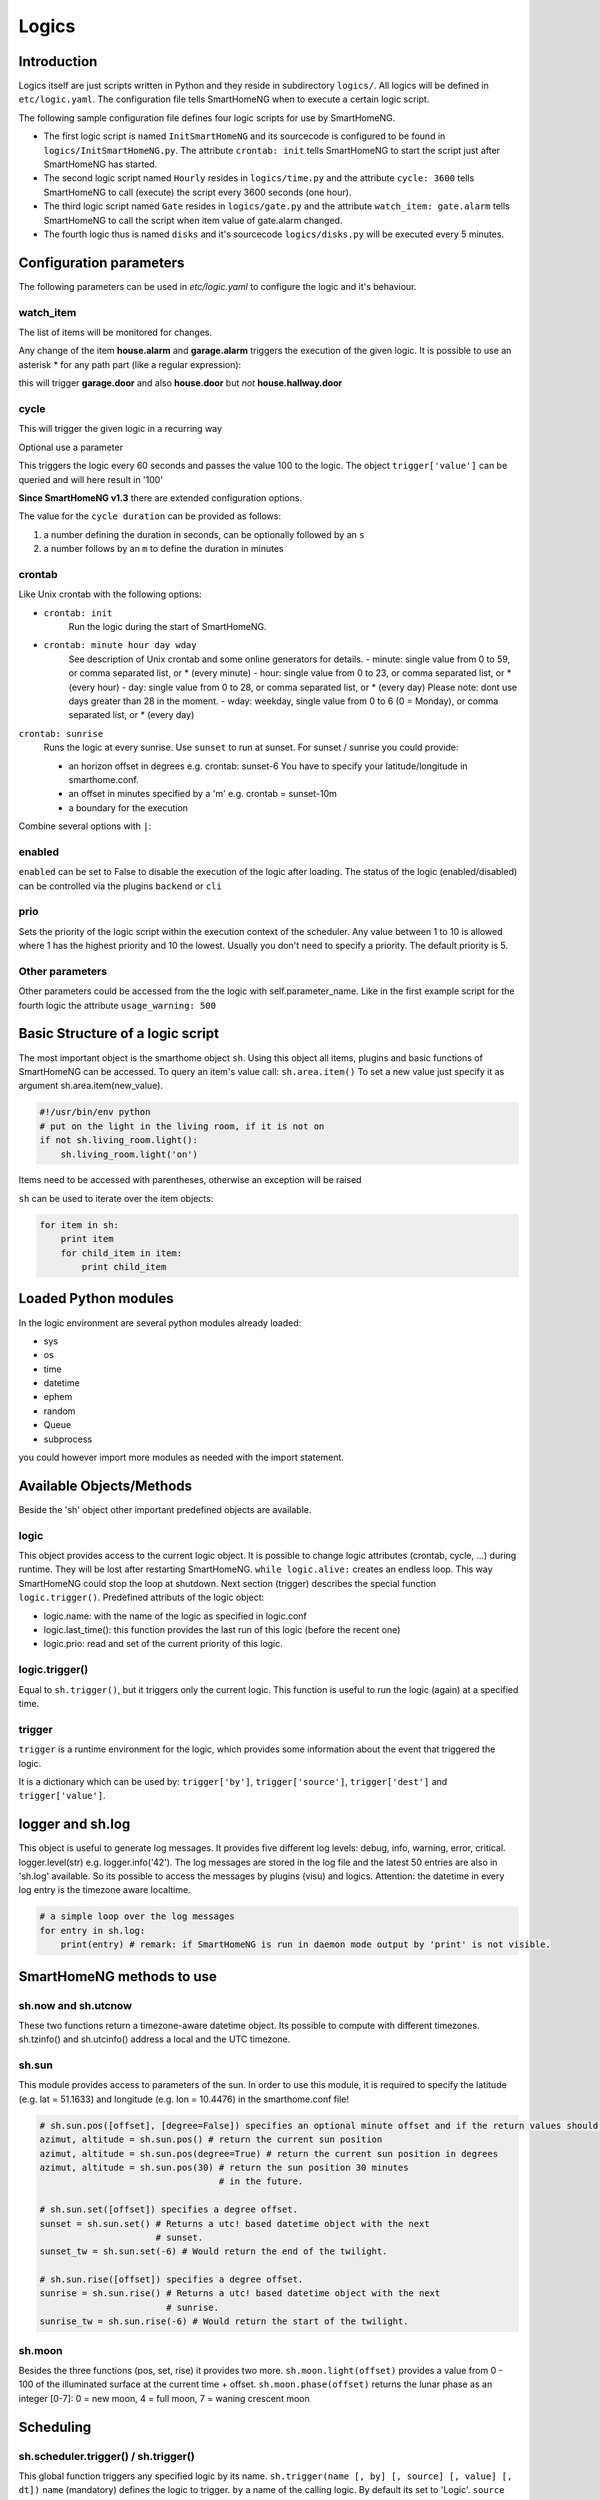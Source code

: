 Logics
======


Introduction
------------

Logics itself are just scripts written in Python and they reside in subdirectory ``logics/``.
All logics will be defined in ``etc/logic.yaml``.
The configuration file tells SmartHomeNG when to execute a certain logic script.

The following sample configuration file defines four logic scripts for use by SmartHomeNG.

* The first logic script is named ``InitSmartHomeNG`` and its sourcecode
  is configured to be found in ``logics/InitSmartHomeNG.py``.
  The attribute ``crontab: init`` tells SmartHomeNG to start the script just after
  SmartHomeNG has started.
* The second logic script named ``Hourly`` resides in ``logics/time.py``
  and the attribute ``cycle: 3600`` tells SmartHomeNG to call (execute) the script every 3600 seconds (one hour).
* The third logic script named ``Gate`` resides in ``logics/gate.py`` and the attribute
  ``watch_item: gate.alarm`` tells SmartHomeNG to call the script when item
  value of gate.alarm changed.
* The fourth logic thus is named ``disks`` and it's sourcecode ``logics/disks.py``
  will be executed every 5 minutes.

.. code-block:: yaml
   :caption:  etc/logic.yaml

   InitSmarthomeNG:
       filename: InitSmartHomeNG.py
       crontab: init

   Hourly:
       filename: time.py
       cycle: 3600

   Gate:
       filename: gate.py
       watch_item: gate.alarm    # monitor for changes

   disks:
       filename: disks.py
       # 'crontab: run at start and every 5 minutes'
       crontab:
         - init
         - '0,5,10,15,20,25,30,35,40,45,50,55 * * *'
       usage_warning: 500

Configuration parameters
------------------------

The following parameters can be used in `etc/logic.yaml` to configure the logic and it's behaviour.

watch_item
~~~~~~~~~~

The list of items will be monitored for changes.

.. code-block:: yaml
   :caption:  etc/logic.yaml

   logicnamehere:
      watch_item:
       - house.alarm
       - garage.alarm


Any change of the item **house.alarm** and **garage.alarm** triggers the execution of the given logic.
It is possible to use an asterisk * for any path part (like a regular expression):

.. code-block:: yaml
   :caption:  Configuration in YAML syntax

   watch_item: '*.door'

this will trigger **garage.door** and also **house.door** but *not* **house.hallway.door**

cycle
~~~~~

This will trigger the given logic in a recurring way

.. code-block:: yaml
   :caption:  Configuration in YAML syntax

   cycle: 60


Optional use a parameter

.. code-block:: yaml
   :caption:  Configuration in YAML syntax

   cycle: 60 = 100


This triggers the logic every 60 seconds and passes the value 100 to the logic.
The object ``trigger['value']`` can be queried and will here result in '100'

**Since SmartHomeNG v1.3** there are extended configuration options.

The value for the ``cycle duration`` can be provided as follows:

1. a number defining the duration in seconds, can be optionally followed by an ``s``
2. a number follows by an ``m`` to define the duration in minutes

crontab
~~~~~~~

Like Unix crontab with the following options:

* ``crontab: init``
   Run the logic during the start of SmartHomeNG.

* ``crontab: minute hour day wday``
   See description of Unix crontab and some online generators for details.
   -  minute: single value from 0 to 59, or comma separated list, or * (every minute)
   -  hour: single value from 0 to 23, or comma separated list, or * (every hour)
   -  day: single value from 0 to 28, or comma separated list, or * (every day)
   Please note: dont use days greater than 28 in the moment.
   -  wday: weekday, single value from 0 to 6 (0 = Monday), or comma separated list, or * (every day)

``crontab: sunrise``
   Runs the logic at every sunrise. Use ``sunset`` to run
   at sunset. For sunset / sunrise you could provide:

   -  an horizon offset in degrees e.g. crontab: sunset-6 You have to
      specify your latitude/longitude in smarthome.conf.
   -  an offset in minutes specified by a 'm' e.g. crontab = sunset-10m
   -  a boundary for the execution

.. code-block:: yaml
   :caption:  Configuration in YAML syntax

    crontab: '17:00<sunset'        # sunset, but not bevor 17:00 (locale time)
    crontab: sunset<20:00          # sunset, but not after 20:00 (locale time)
    crontab: '17:00<sunset<20:00'  # sunset, beetween 17:00 and 20:00
    crontab: '15 * * * = 50'       # Calls the logic with trigger['value'] # == 50

Combine several options with ``|``:

.. code-block:: yaml
   :caption:  Configuration in YAML syntax

   crontab:
     - init = start
     - sunrise-2
     - '0 5 * *'

enabled
~~~~~~~

``enabled`` can be set to False to disable the execution of the logic after loading. The status
of the logic (enabled/disabled) can be controlled via the plugins ``backend`` or ``cli``

prio
~~~~

Sets the priority of the logic script within the execution context of the scheduler.
Any value between 1 to 10 is allowed where 1 has the highest priority and 10 the lowest.
Usually you don't need to specify a priority. The default priority is 5.

Other parameters
~~~~~~~~~~~~~~~~

Other parameters could be accessed from the the logic with self.parameter_name.
Like in the first example script for the fourth logic the attribute ``usage_warning: 500``


Basic Structure of a logic script
---------------------------------

The most important object is the smarthome object ``sh``.
Using this object all items, plugins and basic functions of SmartHomeNG can be accessed.
To query an item's value call: ``sh.area.item()``
To set a new value just specify it as argument sh.area.item(new\_value).

.. code-block:: python

   #!/usr/bin/env python
   # put on the light in the living room, if it is not on
   if not sh.living_room.light():
       sh.living_room.light('on')

Items need to be accessed with parentheses, otherwise an exception will be raised

``sh`` can be used to iterate over the item objects:

.. code-block:: python

   for item in sh:
       print item
       for child_item in item:
           print child_item


Loaded Python modules
---------------------

In the logic environment are several python modules already loaded:

-  sys
-  os
-  time
-  datetime
-  ephem
-  random
-  Queue
-  subprocess

you could however import more modules as needed with the import statement.


Available Objects/Methods
-------------------------

Beside the 'sh' object other important predefined objects are available.

logic
~~~~~

This object provides access to the current logic object. It is possible
to change logic attributes (crontab, cycle, ...) during runtime. They
will be lost after restarting SmartHomeNG. ``while logic.alive:``
creates an endless loop. This way SmartHomeNG could stop the loop at
shutdown. Next section (trigger) describes the special function
``logic.trigger()``. Predefined attributs of the logic object:

-  logic.name: with the name of the logic as specified in logic.conf
-  logic.last\_time(): this function provides the last run of this logic
   (before the recent one)
-  logic.prio: read and set of the current priority of this logic.

logic.trigger()
~~~~~~~~~~~~~~~

Equal to ``sh.trigger()``, but it triggers only the current logic. This
function is useful to run the logic (again) at a specified time.

trigger
~~~~~~~

``trigger`` is a runtime environment for the logic, which provides some
information about the event that triggered the logic.

It is a dictionary which can be used by: ``trigger['by']``,
``trigger['source']``, ``trigger['dest']`` and ``trigger['value']``.

logger and sh.log
-----------------

This object is useful to generate log messages. It provides five
different log levels: debug, info, warning, error, critical.
logger.level(str) e.g. logger.info('42'). The log messages are stored in
the log file and the latest 50 entries are also in 'sh.log' available.
So its possible to access the messages by plugins (visu) and logics.
Attention: the datetime in every log entry is the timezone aware
localtime.

.. code-block:: python

   # a simple loop over the log messages
   for entry in sh.log:
       print(entry) # remark: if SmartHomeNG is run in daemon mode output by 'print' is not visible.


SmartHomeNG methods to use
--------------------------

sh.now and sh.utcnow
~~~~~~~~~~~~~~~~~~~~

These two functions return a timezone-aware datetime object. Its
possible to compute with different timezones. sh.tzinfo() and
sh.utcinfo() address a local and the UTC timezone.

sh.sun
~~~~~~

This module provides access to parameters of the sun. In order to use
this module, it is required to specify the latitude (e.g. lat = 51.1633)
and longitude (e.g. lon = 10.4476) in the smarthome.conf file!

.. code-block:: python

   # sh.sun.pos([offset], [degree=False]) specifies an optional minute offset and if the return values should be degrees instead of the default radians.
   azimut, altitude = sh.sun.pos() # return the current sun position
   azimut, altitude = sh.sun.pos(degree=True) # return the current sun position in degrees
   azimut, altitude = sh.sun.pos(30) # return the sun position 30 minutes
                                     # in the future.

   # sh.sun.set([offset]) specifies a degree offset.
   sunset = sh.sun.set() # Returns a utc! based datetime object with the next
                         # sunset.
   sunset_tw = sh.sun.set(-6) # Would return the end of the twilight.

   # sh.sun.rise([offset]) specifies a degree offset.
   sunrise = sh.sun.rise() # Returns a utc! based datetime object with the next
                           # sunrise.
   sunrise_tw = sh.sun.rise(-6) # Would return the start of the twilight.

sh.moon
~~~~~~~

Besides the three functions (pos, set, rise) it provides two more.
``sh.moon.light(offset)`` provides a value from 0 - 100 of the
illuminated surface at the current time + offset.
``sh.moon.phase(offset)`` returns the lunar phase as an integer [0-7]: 0
= new moon, 4 = full moon, 7 = waning crescent moon

Scheduling
----------

sh.scheduler.trigger() / sh.trigger()
~~~~~~~~~~~~~~~~~~~~~~~~~~~~~~~~~~~~~

This global function triggers any specified logic by its name.
``sh.trigger(name [, by] [, source] [, value] [, dt])`` ``name``
(mandatory) defines the logic to trigger. ``by`` a name of the calling
logic. By default its set to 'Logic'. ``source`` the reason for
triggering. ``value`` a variable. ``dt`` timezone aware datetime object,
which specifies the triggering time.

sh.scheduler.change()
~~~~~~~~~~~~~~~~~~~~~

This method changes some runtime options of the logics.
``sh.scheduler.change('alarmclock', active=False)`` disables the logic
'alarmclock'. Besides the ``active`` flag, it is possible to change:
``cron`` and ``cycle``.

sh.tools object
---------------

The ``sh.tools`` object provide some useful functions:

sh.tools.ping()
~~~~~~~~~~~~~~~

Pings a computer and returns True if the computer responds, otherwise
False. ``sh.office.laptop(sh.tools.ping('hostname'))``

sh.tools.dewpoint()
~~~~~~~~~~~~~~~~~~~

Calculate the dewpoint for the provided temperature and humidity.
``sh.office.dew(sh.tools.dewpoint(sh.office.temp(), sh.office.hum())``

sh.tools.fetch\_url()
~~~~~~~~~~~~~~~~~~~~~

Return a website as a String or 'False' if it fails.
``sh.tools.fetch_url('https://www.regular.com')`` Its possible to use
'username' and 'password' to authenticate against a website.
``sh.tools.fetch_url('https://www.special.com', 'username', 'password')``
Or change the default 'timeout' of two seconds.
``sh.tools.fetch_url('https://www.regular.com', timeout=4)``

sh.tools.dt2ts(dt)
~~~~~~~~~~~~~~~~~~

Converts an datetime object to a unix timestamp.

sh.tools.dt2js(dt)
~~~~~~~~~~~~~~~~~~

Converts an datetime object to a json timestamp.


sh.tools.rel2abs(temp, hum)
~~~~~~~~~~~~~~~~~~~~~~~~~~~

Converts the relative humidity to the absolute humidity.


Accessing items
---------------

sh.return_item(path)
~~~~~~~~~~~~~~~~~~~~~

Returns an item object for the specified path. E.g.
``sh.return_item('first_floor.bath')``

sh.return_items()
~~~~~~~~~~~~~~~~~~

Returns all item objects.
.. code-block:: python

   for item in sh.return_items():
      logger.info(item.id())

sh.match_items(regex)
~~~~~~~~~~~~~~~~~~~~~

Returns all items matching a regular expression path and optional attribute.

.. code-block:: python

   for item in sh.match_items('*.lights'):     # selects all items ending with 'lights'
       logger.info(item.id())

   for item in sh.match_items('*.lights:special'):     # selects all items ending with 'lights' and attribute 'special'
       logger.info(item.id())

sh.find_items(configattribute)
~~~~~~~~~~~~~~~~~~~~~~~~~~~~~~~

Returns all items with the specified config attribute
.. code-block:: python

   for item in sh.find_items('my_special_attribute'):
       logger.info(item.id())

find\_children(parentitem, configattribute):
~~~~~~~~~~~~~~~~~~~~~~~~~~~~~~~~~~~~~~~~~~~~

Returns all children items with the specified config attribute.
